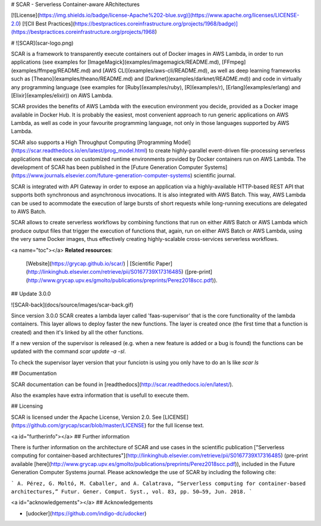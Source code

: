 # SCAR - Serverless Container-aware ARchitectures

[![License](https://img.shields.io/badge/license-Apache%202-blue.svg)](https://www.apache.org/licenses/LICENSE-2.0)
[![CII Best Practices](https://bestpractices.coreinfrastructure.org/projects/1968/badge)](https://bestpractices.coreinfrastructure.org/projects/1968)

# ![SCAR](scar-logo.png)

SCAR is a framework to transparently execute containers out of Docker images in AWS Lambda, in order to run applications (see examples for [ImageMagick](examples/imagemagick/README.md), [FFmpeg](examples/ffmpeg/README.md) and [AWS CLI](examples/aws-cli/README.md), as well as deep learning frameworks such as [Theano](examples/theano/README.md) and [Darknet](examples/darknet/README.md)) and code in virtually any programming language (see examples for [Ruby](examples/ruby), [R](examples/r), [Erlang](examples/erlang) and [Elixir](examples/elixir)) on AWS Lambda.

SCAR provides the benefits of AWS Lambda with the execution environment you decide, provided as a Docker image available in Docker Hub. It is probably the easiest, most convenient approach to run generic applications on AWS Lambda, as well as code in your favourite programming language, not only in those languages supported by AWS Lambda.

SCAR also supports a High Throughput Computing [Programming Model](https://scar.readthedocs.io/en/latest/prog_model.html) to create highly-parallel event-driven file-processing serverless applications that execute on customized runtime environments provided by Docker containers run on AWS Lambda. The development of SCAR has been published in the [Future Generation Computer Systems](https://www.journals.elsevier.com/future-generation-computer-systems) scientific journal.

SCAR is integrated with API Gateway in order to expose an application via a highly-available HTTP-based REST API that supports both synchronous and asynchronous invocations. It is also integrated with AWS Batch. This way, AWS Lambda can be used to acommodate the execution of large bursts of short requests while long-running executions are delegated to AWS Batch.

SCAR allows to create serverless workflows by combining functions that run on either AWS Batch or AWS Lambda which produce output files that trigger the execution of functions that, again, run on either AWS Batch or AWS Lambda, using the very same Docker images, thus effectively creating highly-scalable cross-services serverless workflows.

<a name="toc"></a>
**Related resources**:
  [Website](https://grycap.github.io/scar/) |
  [Scientific Paper](http://linkinghub.elsevier.com/retrieve/pii/S0167739X17316485) ([pre-print](http://www.grycap.upv.es/gmolto/publications/preprints/Perez2018scc.pdf)).

## Update 3.0.0

![SCAR-back](docs/source/images/scar-back.gif)

Since version 3.0.0 SCAR creates a lambda layer called 'faas-supervisor' that is the core functionality of the lambda containers.
This layer allows to deploy faster the new functions. The layer is created once (the first time that a function is created) and then it's linked by all the other functions.

If a new version of the supervisor is released (e.g. when a new feature is added or a bug is found) the functions can be updated with the command `scar update -a -sl`.

To check the supervisor layer version that your funciotn is using you only have to do an ls like `scar ls`

## Documentation

SCAR documentation can be found in [readthedocs](http://scar.readthedocs.io/en/latest/).

Also the examples have extra information that is usefull to execute them.

## Licensing

SCAR is licensed under the Apache License, Version 2.0. See
[LICENSE](https://github.com/grycap/scar/blob/master/LICENSE) for the full
license text.

<a id="furtherinfo"></a>
## Further information

There is further information on the architecture of SCAR and use cases in the scientific publication ["Serverless computing for container-based architectures"](http://linkinghub.elsevier.com/retrieve/pii/S0167739X17316485) (pre-print available [here](http://www.grycap.upv.es/gmolto/publications/preprints/Perez2018scc.pdf)), included in the Future Generation Computer Systems journal. Please acknowledge the use of SCAR by including the following cite:

```
A. Pérez, G. Moltó, M. Caballer, and A. Calatrava, “Serverless computing for container-based architectures,” Futur. Gener. Comput. Syst., vol. 83, pp. 50–59, Jun. 2018.
```

<a id="acknowledgements"></a>
## Acknowledgements

* [udocker](https://github.com/indigo-dc/udocker)


